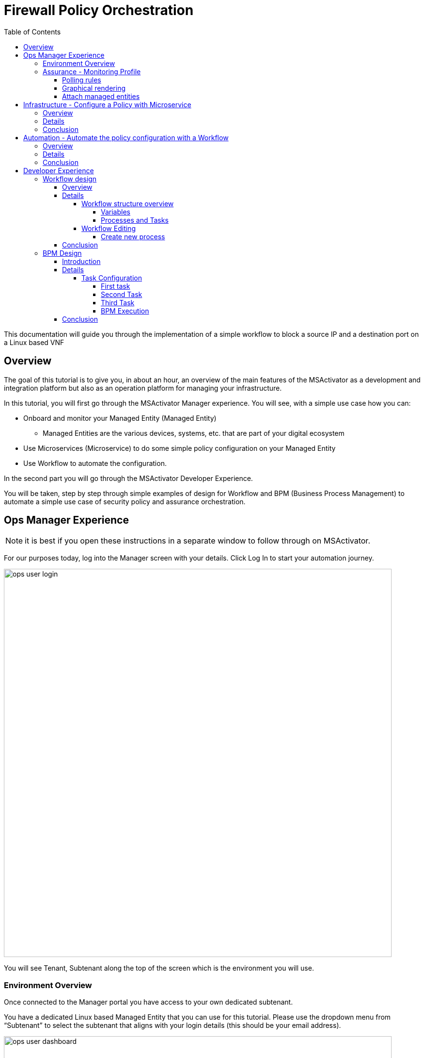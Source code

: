 = Firewall Policy Orchestration
:front-cover-image: image:trial-front-cover.pdf[]
:toc: left
:toclevels: 5
ifdef::env-github,env-browser[:outfilesuffix: .adoc]
ifndef::imagesdir[:imagesdir: images]

//OK HTML 
ifdef::html[]
:includedir: doc-src/trial-guide
endif::[]

// OK PDF
ifdef::pdf[]
:includedir: .
endif::[]


This documentation will guide you through the implementation of a simple workflow to block a source IP and a destination port on a Linux based VNF

== Overview
The goal of this tutorial is to give you, in about an hour, an overview of the main features of the MSActivator as a development and integration platform but also as an operation platform for managing your infrastructure.

In this tutorial, you will first go through the MSActivator Manager experience. You will see, with a simple use case how you can:

* Onboard and monitor your Managed Entity (Managed Entity)
** Managed Entities are the various devices, systems, etc. that are part of your digital ecosystem
* Use Microservices (Microservice) to do some simple policy configuration on your Managed Entity
* Use Workflow to automate the configuration.

In the second part you will go through the MSActivator Developer Experience.

You will be taken, step by step through simple examples of design for Workflow and BPM (Business Process Management) to automate a simple use case of security policy and assurance orchestration. 

== Ops Manager Experience

NOTE: it is best if you open these instructions in a separate window to follow through on MSActivator.

For our purposes today, log into the Manager screen with your details. 
Click Log In to start your automation journey.

image:ops_user_login.gif[width=800px]

You will see Tenant, Subtenant along the top of the screen which is the environment you will use.

=== Environment Overview
Once connected to the Manager portal you have access to your own dedicated subtenant. 

You have a dedicated Linux based Managed Entity that you can use for this tutorial. Please use the dropdown menu from “Subtenant” to select the subtenant that aligns with your login details (this should be your email address).

image:ops_user_dashboard.png[width=800px]

For this scenario you will be working with a Linux Managed Entity (Managed Entity) and automating the configuration of iptables-based firewall policy. You will be able to use Microservices and Workflows to create an abstraction layer on top of the Managed Entity.

Browse to your Managed Entity by clicking on “Infrastructure” in the left menu.

Click on the Managed Entity name in the list. This should read "linux_machine-[your logon]".

image:ops_user_browse_to_me.gif[width=800px]

This Managed Entity is implemented by a dedicated Linux based Docker container that you will be using for this demo scenario. 

=== Assurance - Monitoring Profile
In this section you will be creating a monitoring profile to monitor the CPU of your Managed Entity.

image:ops_user_create_mon_pfl.gif[width=800px]

Go back to the main screen. Click on Infrastructure again, then the “Monitoring Profiles” tab and click on the  “+Create Monitoring Profile” blue button to the right of the tab.

In the rule fields, use the value below:

- Profile Name: "CPU Load" (you can also choose whichever name you want for Profile Name)
- Leave Comment and External Reference blank.

==== Polling rules

Click on the “+Add Rule” blue button located beneath and use these values:

- Name : cpu_load_1min
- OID: 1.3.6.1.4.1.2021.10.1.5.1
- Type: Gauge

You can leave the other fields with the default values.

==== Graphical rendering

Next go to the "Graphical Rendering" menu on the left, click on "+Add Graph" with the values below:

- Graph Name: CPU
- Units: CPU load

Click on the “+” icon located below to add new data as follows:

- Select the Date Name: cpu_load_1min
- X Axis: 1 min
- Choose a color from the color picker on the right

==== Attach managed entities

Click on the “Create Monitoring Profile” blue button in the upper right corner to save the profile. This will then put you back in the Infrastructure > Monitoring Profiles tab.

From the Monitoring Profile tab, attach the Managed Entity to the profile by clicking on the icon as shown below.

Attach the Managed Entity (linux_machine-[your logon]) by selecting the empty box next to your Managed Entity and then moving it to the column on the right by using the  ">" arrow.

Now click on “Save” to save the profile.

Monitoring starts after about one minute. 

To see this, click on the name of your Managed Entity by going to the “Managed Entities” tab (if you’ve left “Monitoring Profiles” and are back at the main screen, then click on “Infrastructure” and “Managed Entities” will be the first tab). Once again this will be the same name as above “linux_machine-[your logon]".

You can select the new monitoring profile from the drop down list and see the graph you created with your data. If you see an error message that says, “The selected monitoring profile doesn't have any graphical rendering defined” then this means it is too early to see data. Check back in a few minutes.

Once inside the the Managed Entities "linux-machine-[your logon]", in the “Overview” area, go to “Monitoring Profiles”  underneath and select "CPU Load" and View Data for "Last hour".

image:ops_user_view_me_graph.gif[width=800px]

This demonstrates how you can monitor your infrastructure from a single pane of glass. 

Now let's move onto infrastructure.


== Infrastructure - Configure a Policy with Microservice

=== Overview

In this section, you will learn how to use a Microservice to configure a security policy on a Managed Entity.

A Microservice is a simple object that implements some functions to create/read/update/delete and import a configuration on a Managed Entity.

image:ops_user_configure_me.gif[width=800px]


=== Details

From the "Managed Entities" screen which can be found by clicking on "Infrastructure" > "Managed Entities", click on your Managed Entity (as shown below) browse to the tab “Configure” and select the Microservice “Simple Firewall”.

image:ops_ms_config_1.png[width=800px]

Click “+Add Row” to configure a new policy on your Linux Managed Entity.

This policy will be configuring a rule to block traffic for a source IP address and a destination port.

On the Linux container, the rule will be implemented by iptables command below at the backend:

----
sudo iptables -A INPUT -p tcp --dport <PORT TO BLOCK> -s <IP TO BLOCK> -j DROP
sudo iptables -A FORWARD -p tcp --dport <PORT TO BLOCK> -s <IP TO BLOCK> -j DROP
----

We can do that much simpler. On the Add Row screen leave the ID the same and then fill in the form where Source IP is a valid IP address (e.g. 192.168.12.23) and a valid destination port (e.g. 443). 

If you leave the Destination Port blank then saving the rule will imply the entire IP address is blocked according to the iptables command.

Fill the form with an IP address and a destination port (example: 192.168.12.23 / 443) and click “Save”.

image:ops_ms_config_2.png[width=800px]

A new line is added to the list with your configuration.

At this stage the configuration is not yet applied to the Linux Managed Entity, it is stacked in the MSActivator configuration database, ready to be applied.

image:ops_ms_config_3.png[width=800px]


To apply the configuration, click on “Apply Changes” and confirm the action with "OK".

Once finished, you can select the microserviceMicroservice “Simple Firewall”, a new line is visible which means that the configuration was successfully applied and the Linux actual configuration was correctly synchronized with the MSActivator configuration database.

Let's add another row to the Managed Entity. Follow the same steps as above. 

. Click on “+Add Row”.
. Leave ID the same, then in Source IP type: 192.168.12.24 .
. For Destination Port type: 443, then click “Save”.
. Click on “Apply Changes”.

Go to the “History” tab (right tab on the Managed Entity screen), select the 2 configuration versions and click on “Diff” to show the configuration changes that were applied. If this is your first configuration, then only 1 configuration will appear. 

image:ops_ms_config_4.png[width=800px]


You can add another policy and check that the configuration update is as expected.

NOTE: if you activate the Managed Entity that is already activated and green, then it will go red and back to green within a minute or so. This is normal behavior.

=== Conclusion
At this stage, you have been able to use a Microservice to configure a security policy on a Managed Entity.

As you can see, using a Microservice is as simple as filling a form with a set of parameters and the MSActivator configuration engine takes care of building the configuration based on your vendor and applying the configuration with the proper Adapter.

You can lean more about Adapter and Microservice use and design in the online user manual:

- link:https://ubiqube.com/wp-content/docs/latest/user-guide/manager-guide-single.html#_microservices_2[Microservice use,window=_blank]
- link:https://ubiqube.com/wp-content/docs/latest/developer-guide/developer-guide-single.html#_microservice_editor[Microservice design,window=_blank]
- link:https://ubiqube.com/wp-content/docs/latest/developer-guide/developer-guide-single.html#_adapter_developmentx[Adapter,window=_blank]

== Automation - Automate the policy configuration with a Workflow

=== Overview

In this section, you will learn how to use a Workflow to select a Managed Entity and execute a process to configure a security policy.

The Workflow integrates seamlessly with the Microservice you have used in the previous section which means that any changes made to the configuration with the Workflow will be reflected in the Managed Entity “Configure” tab.

image:ops_user_workflow_configure_me.gif[width=800px]


=== Details
To access the Workflow, from the Manager portal, browse to the “Automation” menu at the left and select the “Workflows” tab.

image:ops_wf_config_1.png[width=800px]

Click on “Simple Firewall (Python)” to select the Workflow to use.

On this screen you can see the list of the workflow instances (currently this list is empty since no Process has been executed yet) and a button “+Create Firewall Service” to execute a Workflow process and create a new Workflow instance.

image:ops_wf_config_2.png[width=800px]

Click on “+ Add”. Then click where it says "Unknown Device - null" (which reflects that no ME has been selected already), and select the Managed Entity by checking the box next to its name (should be named similar to linux-machine-[your logon] and click “RUN”.

image:ops_wf_config_3.png[width=800px]

The process “Create Firewall Service” executes and a new Workflow instance is created. Click on the "X" to close the pop-up. Click again on the "x" in the upper right to close that menu. You should see Simple Firewall (Python) as your Workflow. We now need to add filter rules.

image:ops_wf_config_4.png[width=800px]

For each instance, 2 processes are available:

- “Add Filter Rule” to configure a policy on the Managed Entity
- “Delete Service” to delete the Workflow instance.

Click on “Add Filter Rule” and fill the form with these values:

- Rule ID: 4
- Source IP: 192.168.10.11
- Destination Port: 161

Click “Run” to execute the process. You will see another pop-up that should show a green add rule being created. Click on the "x" to close it. You can view the History tab to see the rules being added. Click the "x" to return to the Workflow.

image:ops_wf_config_5.png[width=800px]


The Workflow instance is updated and a message shows the iptable CLI command that was used to configure the policy.

image:ops_wf_config_6.png[width=800px]

Now, browse to your Managed Entity (remember that is under “Infrastructure” at the left, then “Managed Entities”) for the “linux_machine-[your logon]”. Click on the Managed Entity and in the tab “Configure”, click on “Synchronize with Managed Entity”.

image:ops_wf_config_7.png[width=800px]

Everything at the backend with the Managed Entity is executed without having to logon to the system itself. 

You see how easy that was?

=== Conclusion

At this stage you learned how to use Workflows to execute automated orchestration processes. 

You could also see how Workflows and Microservices are interacting with each other.

In the next part of the tutorial, you will learn the details of the integration between Workflows and Microservices. You will also learn how to edit a Workflow to add additional processes to it and enrich your automated processes.

== Developer Experience

In this section, you will go over the design of a Workflow process in Python. You will also go through the design of a BPM to chain the execution of the process and provide a complete, integrated infrastructure automation experience.

Log out of the Manager screen at the left hand side using “Logout” and login as a Developer with your same credentials.

image:dev_user_login.gif[width=800px]

=== Workflow design

==== Overview
image:dev_wf_overview.gif[width=800px]

==== Details

The dashboard lists BPM, Workflows, Microservices available for this instance of MSActivator.

image:dev_wf_overview_1.png[width=800px]

Go to the menu at the top and select your user login name from “Subtenant”.

Select “Automation” from the left hand menu, and find the Workflows attached to your dedicated subtenant.

Go to the “Workflows” tab and you will see your listed Workflows.

image:dev_wf_overview_2.png[width=800px]

Click on “Simple Firewall (Python)” and you will see two key functions:

- Edit: denoted by a pencil icon
- Execute: which one does by clicking on the “+Create Firewall Service” button.

image:dev_wf_overview_3.png[width=800px]

Click on the (pencil icon) to edit the Workflow.

===== Workflow structure overview

Become familiar with Workflow structure and general information. More information can be found in our online link:https://ubiqube.com/wp-content/docs/latest/developer-guide/developer-guide-single.html#_workflow_editor[documentation,window=_blank].

image:dev_wf_overview_4.png[width=800px]

====== Variables

In the section “Variables” you will find the list of variables for the Workflow.

Each variable defines the parameter to pass to the executing process and it is based on the definition (type, display name, ...) the MSActivator will automatically render the user form to enter these parameters.

For instance “Add Filter Rule” has a task “add rule” with this code block (scroll down to see it):

[source, python]
----
dev_var = Variables()
dev_var.add("id")
dev_var.add("icmp")
dev_var.add("src_ip")
dev_var.add("dst_port")
----

This will tell the UI to generate a form with these 4 parameters. Based on each variable definition, the form fields will render differently.

For instance, the parameter "icmp" is defined as a boolean variable, thus it'll render as a checkbox. We’ll have a closer look.

====== Processes and Tasks

Check the code and notice Microservice functions: a Workflow can have multiple processes and each process is composed of one or more tasks where the Python implementation is.

To see this, within the same “Simple Firewall (Python)” Workflow, click on “Add Filter Rule” on the left hand side of the screen and then click on “add rule” on the right hand side. You should see something like this:

image:dev_wf_overview_5.png[width=800px]

Scroll down and find the code block that calls the Microservice "simple_firewall" (this will normally be line 24 in this example, but might slightly differ on your version). The code should look similar to this:

[source, python]
----
  # build the Microservice JSON params for the CREATE
  micro_service_vars_array = {"object_id": context["id"],
                              "src_ip": context["src_ip"],
                              "dst_port": context["dst_port"]
                              }
  object_id = context["id"]
  simple_firewall = {"simple_firewall": {object_id: micro_service_vars_array}}


  # call the CREATE for simple_firewall Microservice for each device
  order = Order(device_db_id)
  order.command_execute("CREATE", simple_firewall)
----

In this example we won’t edit the Microservice itself, but it gives you an idea of how MSActivator easily integrates various services into its engine to allow you to perform seamless automation.

===== Workflow Editing

Let's add a new process to the Workflow.

The goal of this modification is to enable notification when a new security policy is configured.

We are going to add a new Process that writes an event in the MSActivator log analytics engine.

Later, we will chain the Workflow processes together with a BPM to automate the creation of the policy and write the event in the log analytics database.

image:dev_wf_design.gif[width=800px]

====== Create new process

When still in the Simple Firewall (Python) Workflow, look under Information and Variables on the left hand side and you will see a "+" next to Processes.

You can create a new process by clicking on the “+” icon in the left menu of the Workflow editor.

Follow these steps:

Set a Process Name to “Write Event” and the Process Type to “UPDATE”. 
Then click on "Save". 

That shows you how to create new processes within a Workflow.

image:dev_wf_overview_6.png[width=800px]

NOTE: If you have created any additional processes you can delete them by clicking on the “Delete” icon at the top. Confirm your deletion. 
This shows how easy it is to manipulate processes for MSActivator.

Now find the “Write Event” process in the left menu and add a new task by clicking the “+” sign in Tasks.  
Name the task “Create Event”. You can leave the other areas as normal.

image:dev_wf_overview_7.png[width=800px]

If it asks to save then click on "Save" and select the new task which is called "Create Event".

The task is predefined with some Python code samples. You need to remove the code and replace it with new code.

Copy and paste the code below into the task:

[source, python]
----
from msa_sdk.variables import Variables
from msa_sdk.msa_api import MSA_API
from datetime import datetime
import time
import json
import requests

dev_var = Variables()
context = Variables.task_call(dev_var)

dateTimeObj = datetime.now()
format = "%Y-%m-%dT%H:%M:%S+0000"
current_time = dateTimeObj.strftime(format)
format = "%Y-%m-%d"
date = dateTimeObj.strftime(format)
url = "http://msa_es:9200/ubilogs-"+date+"/_doc"
severity = "5"
subtenant_ref = context["UBIQUBEID"];
subtenant_id = context["UBIQUBEID"][4:];

message = "policy source IP: "+context["src_ip"]+" destination port "+context["dst_port"]+" applied"

devices = context["devices"]

for device in devices:  
  # extract the database ID
  device_id = device["id"]
  device_db_id = device["id"][3:]

  payload = {"rawlog": ""+message+"", "device_id": ""+device_id+"", "date": ""+current_time+"", "customer_ref": ""+subtenant_ref+"","customer_id": ""+subtenant_id+"", "severity": ""+severity+"", "type": "VNOC", "subtype": "Configuration"}

  headers = {"content-type": "application/json"}
  r = requests.post(url, json=payload, headers=headers)

ret = MSA_API.process_content("ENDED", f"{message}", context, True)
print(ret)
----

Now after pasting into the “PYTHON:” area then click on “Save Task”.

Then click on “Save Workflow” in the upper right hand corner, and let's run the first test.

Select the process (indicated be a number) and from the “More Actions” drop-down list select “Write event” and click on "Run" to execute it.

image:dev_wf_overview_8.png[width=800px]

You should get a pop-up to say that the process “Write Event” executed properly. 
Click on the "x" to close that pop-up. 
Click on the “x” in the top-right corner to exit from that screen.

image:dev_wf_overview_10.png[width=800px]

Click on the bell icon on the top right of the screen and select the “Logs” tab.

A new event should be visible at the top of the list. 
Various severities are listed to give you additional Assurance information while monitoring your digital ecosystem. 
Again, this is under a single pane of glass to bring simplicity to a complex infrastructure.

image:dev_wf_overview_9.png[width=800px]

==== Conclusion

At this stage you are able to edit a Workflow and add some processes to enrich your infrastructure automation.

The possibilities for evolution are endless due to the multi-layered integration of the MSActivator and the use of industry standard development frameworks such as Python.

The next part of this tutorial will show you how to design a simple BPM to chain these Workflow processes into one single automation experience.

=== BPM Design

==== Introduction
In this section, you will learn how to design a BPM to chain the Workflow process executions together.

Your BPM will select a Managed Entity, ask you to enter a source IP address and destination port, configure this policy on the Managed Entity and write an event in the log analytics.

image:dev_bpm_design.gif[width=800px]

==== Details

Logout of the Developer portal (click on “Logout” on the left hand side). 
Login to the Manager Portal with your credentials.

Once again, select your “Subtenant” user from the drop-down menu at the top.

Now select “Automation” from the left menu. (Make sure to select your user under Subtenant at the top to filter the correct BPM to test.) 

You should see a BPM named “Simple Security Orchestration”.

image:dev_bpm_design_1.png[width=800px]

Click on the BPM name to select it.

image:dev_bpm_design_2.png[width=800px]

Now click on the  (pencil icon) to edit the BPM.

image:dev_bpm_design_3.png[width=800px]

You are going to update the BPM to select the Workflow processes to execute. 
Notice how you can use your mouse or trackpad to manipulate the location of the BPM on your screen. 
Just click near the BPM and drag your mouse or finger to move it up and down or left and right. 
It is best to center this to begin.

If you look at the BPM there is a circle representing the “Start Event” and another circle representing the “End Event”. 
The boxes in between the circles with arrows connecting them are the tasks that will be executed in your automated BPM.

===== Task Configuration

====== First task

Select the first task (this is the first box to the right of the “Start Event” circle) and in the dialog on the right, select the Workflow “Simple Firewall (Python)” and the Process “Create Firewall Service”.

image:dev_bpm_design_4.png[width=800px]

Click on the “Edit” button and click "+Add" to add a Managed Entity. In the drop-down list that comes from clicking the name of the Managed Entity, select the “linux_machine-[your logon]” as before.

image:dev_bpm_design_5.png[width=800px]

Although the “WORKFLOW SELECTION” pop-up is still listed, the first task is configured.

This means you can move onto the second task.


====== Second Task

Click on the second task and select the same Workflow as for the first task.

In the Process list, select “Add Filter Rule”.

Use the radio button to select “New Instance” and in the drop-down list select the Workflow used for the first BPM task. (For “Workflow to Create Instance” this should be “Create Firewall Service (Simple Firewall)” or similar.)

image:dev_bpm_design_6.png[width=800px]

Click to “Edit” the parameters and provide the values for the “Rule” ID, the “Source IP” and the “Destination port” in this example:

- Rule ID: 5
- Source IP: 192.168.99.99
- Destination Port: 443

image:dev_bpm_design_7.png[width=800px]

Click on “OK” to save. Don’t worry about the Workflow Selection menu still being listed as you can easily switch to the next box to hide it.

====== Third Task

Click on the third task (denoted by a box shape), select the same Workflow as previously and select the process “Write Event”.

Make sure you select “New Instance” and in the drop down list select the Workflow used for the first BPM task.

image:dev_bpm_design_14.png[width=800px]

Now click on “Save” at the top to save the BPM.

image:dev_bpm_design_8.png[width=800px]


====== BPM Execution

While still in the “Automation” and “BPM List” menu, click on “+Execute BPM” at the top right. This will show you the BPM you were just working on.

image:dev_bpm_design_9.png[width=800px]

This time click on “Execute BPM” on the top right.

It might take a few seconds for the execution to display the results, but a lot is happening in the backend, which we’ve made easy for you at the frontend, so don’t worry. It will end up being successful much quicker than if this were done manually. (Also, less prone to error.)

image:dev_bpm_design_10.png[width=800px]

Click "x" to exit that screen, then return to the other screen (go back to “Automation” > “Workflows”).

image:dev_bpm_design_13.png[width=800px]

In the Workflow instance list, verify the new instance has been created and that the policy parameters are the ones you provided to the BPM.

image:dev_bpm_design_11.png[width=800px]

On the Managed Entity configuration (that is under “Infrastructure” > “Managed Entities” > “linux_machine-[your logon]” > “Configure” tab > “Simple Firewall”), you should also see a new Microservice instance for this policy in the bottom row.

image:dev_bpm_design_12.png[width=800px]

On the "Logs" tabs of the same Managed Entity, you can also verify that the event was recorded.

image:dev_wf_overview_9.png[width=800px]


==== Conclusion
You are now able to edit and execute a Workflow and design a simple BPM to chain your Workflow processes to build a fully automated tool for your infrastructure.


This is just the beginning. Imagine how easy it will be to design automated workflows end to end for your digital landscape. MSActivator has Assurance integrated into its system to make your life easier. Scheduling, alarms, integration, automation, it's all there.


However, to really learn more and find out about how to use MSActivator to solve your automation challenges, then schedule a call with our Presales team or talk to our engineers via our link:https://ubiqube.com/openmsa/[DevOps community,window=_blank]. More information is at: link:https://ubiqube.com/[ubiqube.com,window=_blank].


Either way, we'd love to hear from you. Let us help you to usher in what you require in infrastructure automation.


Contact link:https://ubiqube.com/openmsa/#supportGroups[UBiqube,window=_blank] today.




